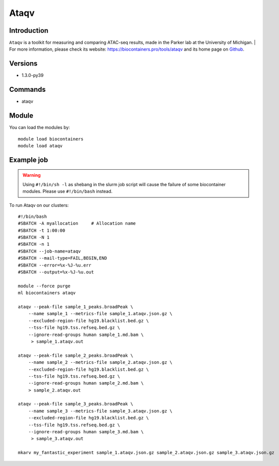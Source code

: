 .. _backbone-label:

Ataqv
==============================

Introduction
~~~~~~~~
``Ataqv`` is a toolkit for measuring and comparing ATAC-seq results, made in the Parker lab at the University of Michigan. 
| For more information, please check its website: https://biocontainers.pro/tools/ataqv and its home page on `Github`_.

Versions
~~~~~~~~
- 1.3.0-py39

Commands
~~~~~~~
- ataqv

Module
~~~~~~~~
You can load the modules by::
    
    module load biocontainers
    module load ataqv

Example job
~~~~~
.. warning::
    Using ``#!/bin/sh -l`` as shebang in the slurm job script will cause the failure of some biocontainer modules. Please use ``#!/bin/bash`` instead.

To run Ataqv on our clusters::

    #!/bin/bash
    #SBATCH -A myallocation     # Allocation name 
    #SBATCH -t 1:00:00
    #SBATCH -N 1
    #SBATCH -n 1
    #SBATCH --job-name=ataqv
    #SBATCH --mail-type=FAIL,BEGIN,END
    #SBATCH --error=%x-%J-%u.err
    #SBATCH --output=%x-%J-%u.out

    module --force purge
    ml biocontainers ataqv

    ataqv --peak-file sample_1_peaks.broadPeak \
        --name sample_1 --metrics-file sample_1.ataqv.json.gz \
        --excluded-region-file hg19.blacklist.bed.gz \
        --tss-file hg19.tss.refseq.bed.gz \
        --ignore-read-groups human sample_1.md.bam \
         > sample_1.ataqv.out
    
    ataqv --peak-file sample_2_peaks.broadPeak \
        --name sample_2 --metrics-file sample_2.ataqv.json.gz \
        --excluded-region-file hg19.blacklist.bed.gz \
        --tss-file hg19.tss.refseq.bed.gz \ 
        --ignore-read-groups human sample_2.md.bam \
        > sample_2.ataqv.out
    
    ataqv --peak-file sample_3_peaks.broadPeak \
        --name sample_3 --metrics-file sample_3.ataqv.json.gz \
        --excluded-region-file hg19.blacklist.bed.gz \
        --tss-file hg19.tss.refseq.bed.gz \
        --ignore-read-groups human sample_3.md.bam \
         > sample_3.ataqv.out

    mkarv my_fantastic_experiment sample_1.ataqv.json.gz sample_2.ataqv.json.gz sample_3.ataqv.json.gz

   
.. _Github: https://github.com/ParkerLab/ataqv
